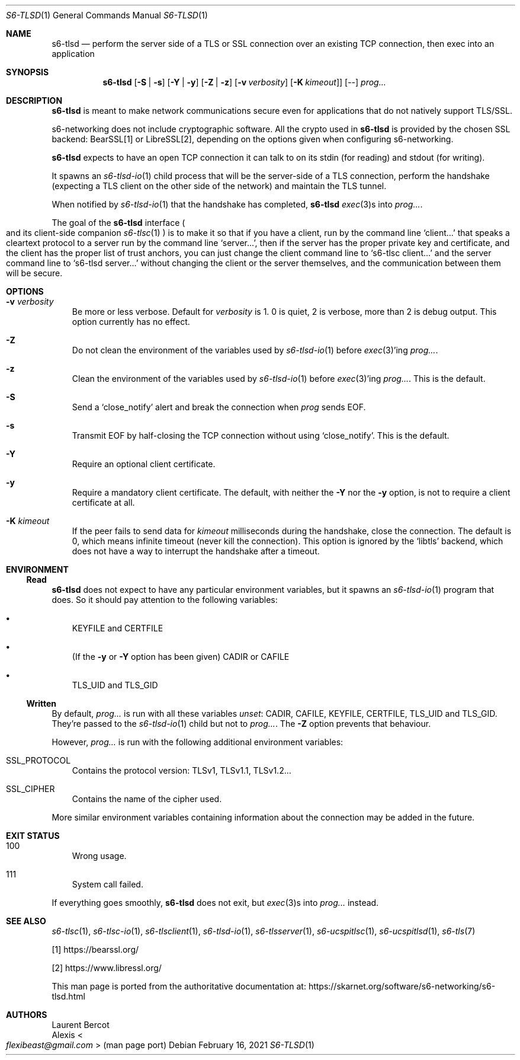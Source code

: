 .Dd February 16, 2021
.Dt S6-TLSD 1
.Os
.Sh NAME
.Nm s6-tlsd
.Nd perform the server side of a TLS or SSL connection over an existing TCP connection, then exec into an application
.Sh SYNOPSIS
.Nm
.Op Fl S | Fl s
.Op Fl Y | Fl y
.Op Fl Z | Fl z
.Op Fl v Ar verbosity
.Op Fl K Ar kimeout ]
.Op --
.Ar prog...
.Sh DESCRIPTION
.Nm
is meant to make network communications secure even for applications
that do not natively support TLS/SSL.
.Pp
s6-networking does not include cryptographic software.
All the crypto used in
.Nm
is provided by the chosen SSL backend: BearSSL[1] or LibreSSL[2], depending on
the options given when configuring s6-networking.
.Pp
.Nm
expects to have an open TCP connection it can talk to on its stdin
(for reading) and stdout (for writing).
.Pp
It spawns an
.Xr s6-tlsd-io 1
child process that will be the server-side of a TLS connection,
perform the handshake (expecting a TLS client on the other side of the
network) and maintain the TLS tunnel.
.Pp
When notified by
.Xr s6-tlsd-io 1
that the handshake has completed,
.Nm
.Xr exec 3 Ns
s into
.Ar prog... .
.Pp
The goal of the
.Nm
interface
.Po
and its client-side companion
.Xr s6-tlsc 1
.Pc
is to make it so that if you have a client, run by the command line
.Ql client...
that speaks a cleartext protocol to a server
run by the command line
.Ql server... ,
then if the server
has the proper private key and certificate, and the client has
the proper list of trust anchors, you can just change the
client command line to
.Ql s6-tlsc client...
and the server command line to
.Ql s6-tlsd server...
without changing the client or the server themselves, and the
communication between them will be secure.
.Sh OPTIONS
.Bl -tag -width x
.It Fl v Ar verbosity
Be more or less verbose.
Default for
.Ar verbosity
is 1.
0 is quiet, 2 is verbose, more than 2 is debug output.
This option currently has no effect.
.It Fl Z
Do not clean the environment of the variables used by
.Xr s6-tlsd-io 1
before
.Xr exec 3 Ap
ing
.Ar prog... .
.It Fl z
Clean the environment of the variables used by
.Xr s6-tlsd-io 1
before
.Xr exec 3 Ap
ing
.Ar prog... .
This is the default.
.It Fl S
Send a
.Ql close_notify
alert and break the connection when
.Ar prog
sends EOF.
.It Fl s
Transmit EOF by half-closing the TCP connection without using
.Ql close_notify .
This is the default.
.It Fl Y
Require an optional client certificate.
.It Fl y
Require a mandatory client certificate.
The default, with neither the
.Fl Y
nor the
.Fl y
option, is not to require a client certificate at all.
.It Fl K Ar kimeout
If the peer fails to send data for
.Ar kimeout
milliseconds during the handshake, close the connection.
The default is 0, which means infinite timeout (never kill the
connection).
This option is ignored by the
.Ql libtls
backend, which does not have a way to interrupt the handshake after a
timeout.
.El
.Sh ENVIRONMENT
.Ss Read
.Nm
does not expect to have any particular environment variables, but it
spawns an
.Xr s6-tlsd-io 1
program that does.
So it should pay attention to the following variables:
.Bl -bullet -width x
.It
.Ev KEYFILE
and
.Ev CERTFILE
.It
(If the
.Fl y
or
.Fl Y
option has been given)
.Ev CADIR
or
.Ev CAFILE
.It
.Ev TLS_UID
and
.Ev TLS_GID
.El
.Ss Written
By default,
.Ar prog...
is run with all these variables
.Em unset :
.Ev CADIR ,
.Ev CAFILE ,
.Ev KEYFILE ,
.Ev CERTFILE ,
.Ev TLS_UID
and
.Ev TLS_GID .
They're passed to the
.Xr s6-tlsd-io 1
child but not to
.Ar prog... .
The
.Fl Z
option prevents that behaviour.
.Pp
However,
.Ar prog...
is run with the following additional environment variables:
.Bl -tag -width x
.It Ev SSL_PROTOCOL
Contains the protocol version: TLSv1, TLSv1.1, TLSv1.2...
.It Ev SSL_CIPHER
Contains the name of the cipher used.
.El
.Pp
More similar environment variables containing information about the
connection may be added in the future.
.Sh EXIT STATUS
.Bl -tag -width x
.It 100
Wrong usage.
.It 111
System call failed.
.El
.Pp
If everything goes smoothly,
.Nm
does not exit, but
.Xr exec 3 Ns
s into
.Ar prog...
instead.
.Sh SEE ALSO
.Xr s6-tlsc 1 ,
.Xr s6-tlsc-io 1 ,
.Xr s6-tlsclient 1 ,
.Xr s6-tlsd-io 1 ,
.Xr s6-tlsserver 1 ,
.Xr s6-ucspitlsc 1 ,
.Xr s6-ucspitlsd 1 ,
.Xr s6-tls 7
.Pp
[1]
.Lk https://bearssl.org/
.Pp
[2]
.Lk https://www.libressl.org/
.Pp
This man page is ported from the authoritative documentation at:
.Lk https://skarnet.org/software/s6-networking/s6-tlsd.html
.Sh AUTHORS
.An Laurent Bercot
.An Alexis Ao Mt flexibeast@gmail.com Ac (man page port)
